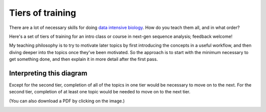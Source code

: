 Tiers of training
=================

There are a lot of necessary skills for doing `data intensive biology
<http://ivory.idyll.org/blog/2014-the-emerging-field-of-data-intensive-biology.html>`__.  How do you teach them all, and in what order?

Here's a set of tiers of training for an intro class or course in
next-gen sequence analysis; feedback welcome!

My teaching philosophy is to try to motivate later topics by first
introducing the concepts in a useful workflow, and then diving deeper
into the topics once they've been motivated.  So the approach is to
start with the minimum necessary to get something done, and then explain
it in more detail after the first pass.

Interpreting this diagram
-------------------------

Except for the second tier, completion of all of the topics in one
tier would be necessary to move on to the next.  For the second tier,
completion of at least one topic would be needed to move on to the next
tier.

(You can also download a PDF by clicking on the image.)

.. image:: _static/tiers.png
   :width: 60%
   :target: _static/tiers.pdf